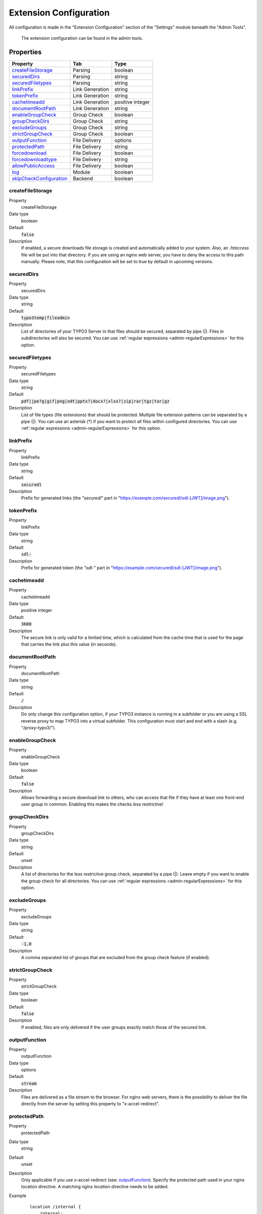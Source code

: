 ﻿.. include:: ../../Includes.txt

.. _admin-extensionConfiguration:

=======================
Extension Configuration
=======================

All configuration is made in the "Extension Configuration" section of the "Settings" module beneath the "Admin Tools".

.. figure:: ../../Images/ExtensionConfiguration.png
   :alt: Extension Configuration
   :class: with-shadow

   The extension configuration can be found in the admin tools.

Properties
==========

.. container:: ts-properties

   ==================================== ==================================== ==================
   Property                             Tab                                  Type
   ==================================== ==================================== ==================
   createFileStorage_                   Parsing                              boolean
   securedDirs_                         Parsing                              string
   securedFiletypes_                    Parsing                              string
   linkPrefix_                          Link Generation                      string
   tokenPrefix_                         Link Generation                      string
   cachetimeadd_                        Link Generation                      positive integer
   documentRootPath_                    Link Generation                      string
   enableGroupCheck_                    Group Check                          boolean
   groupCheckDirs_                      Group Check                          string
   excludeGroups_                       Group Check                          string
   strictGroupCheck_                    Group Check                          boolean
   outputFunction_                      File Delivery                        options
   protectedPath_                       File Delivery                        string
   forcedownload_                       File Delivery                        boolean
   forcedownloadtype_                   File Delivery                        string
   allowPublicAccess_                   File Delivery                        boolean
   log_                                 Module                               boolean
   skipCheckConfiguration_              Backend                              boolean
   ==================================== ==================================== ==================

.. ### BEGIN~OF~TABLE ###

.. _admin-extensionConfiguration-createFileStorage:

createFileStorage
-----------------
.. container:: table-row

   Property
        createFileStorage
   Data type
        boolean
   Default
        :code:`false`
   Description
        If enabled, a secure downloads file storage is created and automatically added to your system. Also, an `.htaccess`
        file will be put into that directory. If you are using an nginx web server, you have to deny the access to this path
        manually. Please note, that this configuration will be set to true by default in upcoming versions.

.. _admin-extensionConfiguration-securedDirs:

securedDirs
-----------
.. container:: table-row

   Property
         securedDirs
   Data type
         string
   Default
         :code:`typo3temp|fileadmin`
   Description
         List of directories of your TYPO3 Server in that files should be secured, separated by pipe (|). Files in subdirectories
         will also be secured.
         You can use :ref:`regular expressions <admin-regularExpressions>` for this option.


.. _admin-extensionConfiguration-securedFileTypes:

securedFiletypes
----------------
.. container:: table-row

   Property
         securedFiletypes
   Data type
         string
   Default
         :code:`pdf|jpe?g|gif|png|odt|pptx?|docx?|xlsx?|zip|rar|tgz|tar|gz`
   Description
         List of file types (file extensions) that should be protected. Multiple file extension patterns can be separated by a
         pipe (|). You can use an asterisk (*) if you want to protect all files within configured directories.
         You can use :ref:`regular expressions <admin-regularExpressions>` for this option.


.. _admin-extensionConfiguration-linkPrefix:

linkPrefix
----------
.. container:: table-row

   Property
         linkPrefix
   Data type
         string
   Default
         :code:`securedl`
   Description
         Prefix for generated links (the `"securedl"` part in "https://example.com/securedl/sdl-[JWT]/image.png").


.. _admin-extensionConfiguration-tokenPrefix:

tokenPrefix
-----------
.. container:: table-row

   Property
         linkPrefix
   Data type
         string
   Default
         :code:`sdl-`
   Description
         Prefix for generated token (the `"sdl-"` part in "https://example.com/securedl/sdl-[JWT]/image.png").


.. _admin-extensionConfiguration-cacheTimeAdd:

cachetimeadd
------------
.. container:: table-row

   Property
         cachetimeadd
   Data type
         positive integer
   Default
         :code:`3600`
   Description
         The secure link is only valid for a limited time, which is calculated from the cache time that is used for the page that
         carries the link plus this value (in seconds).


.. _admin-extensionConfiguration-documentRootPath:

documentRootPath
----------------
.. container:: table-row

   Property
         documentRootPath
   Data type
         string
   Default
         :code:`/`
   Description
         Do only change this configuration option, if your TYPO3 instance is running in a subfolder or you are using a SSL
         reverse proxy to map TYPO3 into a virtual subfolder. This configuration must start and end with a slash
         (e.g. "/proxy-typo3/").


.. _admin-extensionConfiguration-enableGroupCheck:

enableGroupCheck
----------------
.. container:: table-row

   Property
         enableGroupCheck
   Data type
         boolean
   Default
         :code:`false`
   Description
         Allows forwarding a secure download link to others, who can access that file if they have at least one front-end user
         group in common. Enabling this makes the checks *less* restrictive!


.. _admin-extensionConfiguration-groupCheckDirs:

groupCheckDirs
--------------
.. container:: table-row

   Property
         groupCheckDirs
   Data type
         string
   Default
         unset
   Description
         A list of directories for the less restrictive group check, separated by a pipe (|). Leave empty if you want to enable
         the group check for all directories.
         You can use :ref:`regular expressions <admin-regularExpressions>` for this option.


.. _admin-extensionConfiguration-excludeGroups:

excludeGroups
-------------
.. container:: table-row

   Property
         excludeGroups
   Data type
         string
   Default
         :code:`-1,0`
   Description
         A comma separated list of groups that are excluded from the group check feature (if enabled).


.. _admin-extensionConfiguration-strictGroupCheck:

strictGroupCheck
----------------
.. container:: table-row

   Property
         strictGroupCheck
   Data type
         boolean
   Default
         :code:`false`
   Description
         If enabled, files are only delivered if the user groups exactly match those of the secured link.


.. _admin-extensionConfiguration-outputFunction:

outputFunction
--------------
.. container:: table-row

   Property
         outputFunction
   Data type
         options
   Default
         :code:`stream`
   Description
         Files are delivered as a file stream to the browser. For nginx web servers, there is the possibility to deliver the file
         directly from the server by setting this property to "x-accel-redirect".


.. _admin-extensionConfiguration-protectedPath:

protectedPath
-------------
.. container:: table-row

   Property
         protectedPath
   Data type
         string
   Default
         unset
   Description
         Only applicable if you use x-accel-redirect (see: outputFunction_). Specify the protected path used in your nginx
         location directive. A matching nginx `location` directive needs to be added.
   Example
         ::

            location /internal {
                internal;
                alias /path/to/your/protected/storage;
            }



.. _admin-extensionConfiguration-forcedownload:

forcedownload
-------------
.. container:: table-row

   Property
         forcedownload
   Data type
         boolean
   Default
         :code:`false`
   Description
         If this is checked some file types are forced to be downloaded (see: forcedownloadtype_) in contrast of being embedded
         in the browser window.


.. _admin-extensionConfiguration-forcedownloadtype:

forcedownloadtype
-----------------
.. container:: table-row

   Property
         forcedownloadtype
   Data type
         string
   Default
         :code:`odt|pptx?|docx?|xlsx?|zip|rar|tgz|tar|gz`
   Description
         A list of file types that should not be opened inline in a browser, separated by a pipe. Only used if "forcedownload"
         (see: forcedownload_) is enabled. You can use an asterisk (*) if you want to force download for all file types.
         You can use :ref:`regular expressions <admin-regularExpressions>` for this option.


.. _admin-extensionConfiguration-allowPublicAccess:

allowPublicAccess
-----------------
.. container:: table-row

   Property
        allowPublicAccess
   Data type
        boolean
   Default
        :code:`true`
   Description
        If this option is activated, valid links are generated for users who are not logged in. If this option is deactivated,
        unregistered users (user ID = 0) will not be able to access secured files.


.. _admin-extensionConfiguration-log:

log
---
.. container:: table-row

   Property
         log
   Data type
         boolean
   Default
         :code:`false`
   Description
         Each file access will be logged to database, this could be a performance issue, if you have a high traffic site. If you
         decide to turn it on, a backend module will be activated to see the traffic caused by user/ file

.. _admin-extensionConfiguration-skipCheckConfiguration:

skipCheckConfiguration
----------------------
.. container:: table-row

   Property
         skipCheckConfiguration
   Data type
         boolean
   Default
         :code:`false`
   Description
         Skip checking the secured files and directories in the extension's configuration module. The sections "Check Direct File Access" and "Checks directories matching the pattern" will not be rendered. This option may be useful if you have many or large secured directories.

.. ### END~OF~TABLE ###
